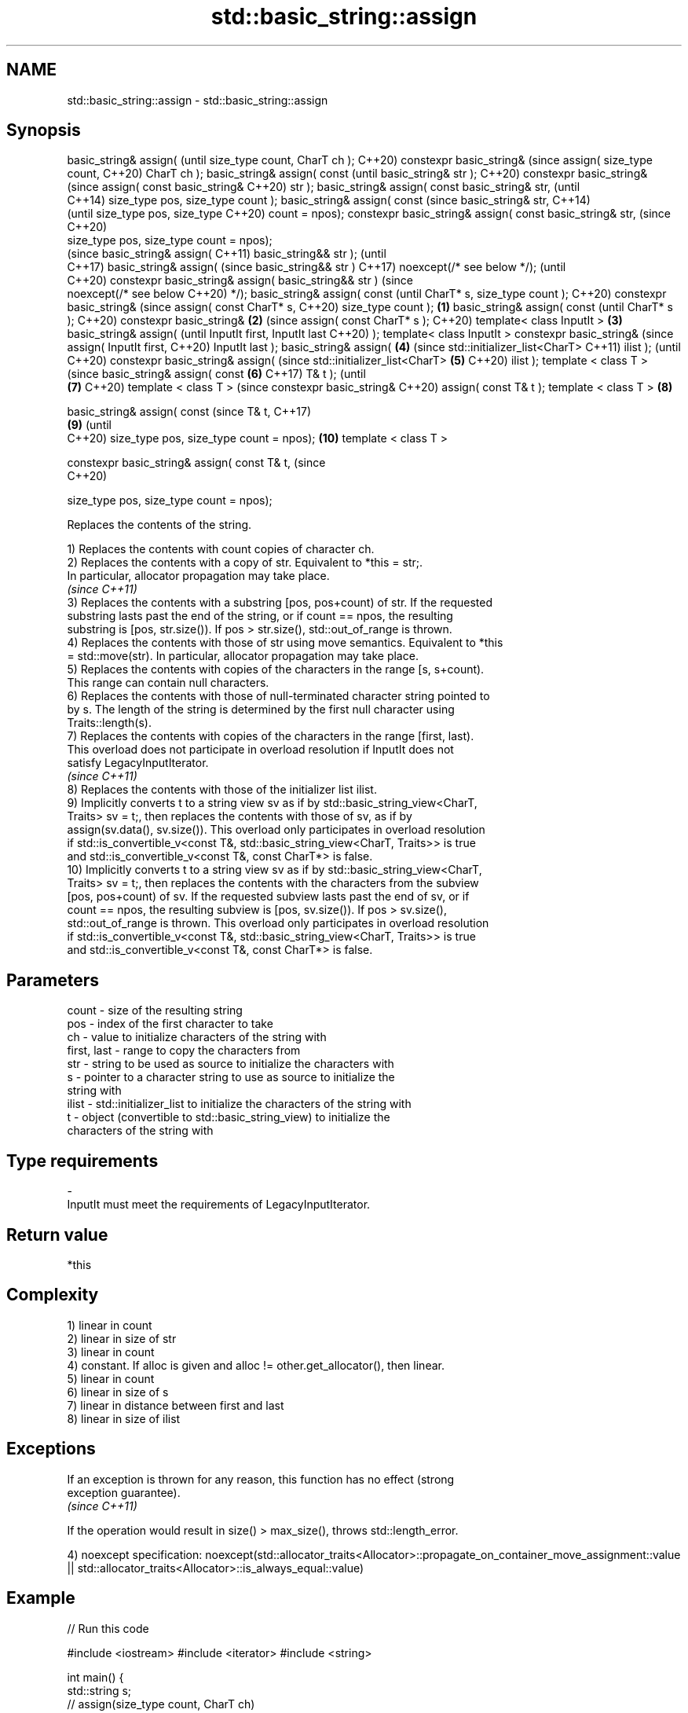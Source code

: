 .TH std::basic_string::assign 3 "2021.11.17" "http://cppreference.com" "C++ Standard Libary"
.SH NAME
std::basic_string::assign \- std::basic_string::assign

.SH Synopsis
basic_string& assign(                (until
size_type count, CharT ch );         C++20)
constexpr basic_string&              (since
assign( size_type count,             C++20)
CharT ch );
basic_string& assign( const                 (until
basic_string& str );                        C++20)
constexpr basic_string&                     (since
assign( const basic_string&                 C++20)
str );
basic_string& assign( const
basic_string& str,                                 (until
                                                   C++14)
size_type pos, size_type
count );
basic_string& assign( const                        (since
basic_string& str,                                 C++14)
                                                   (until
size_type pos, size_type                           C++20)
count = npos);
constexpr basic_string&
assign( const basic_string&
str,                                               (since
                                                   C++20)
    size_type pos, size_type
count = npos);
                                                          (since
basic_string& assign(                                     C++11)
basic_string&& str );                                     (until
                                                          C++17)
basic_string& assign(                                     (since
basic_string&& str )                                      C++17)
noexcept(/* see below */);                                (until
                                                          C++20)
constexpr basic_string&
assign( basic_string&& str )                              (since
    noexcept(/* see below                                 C++20)
*/);
basic_string& assign( const                                      (until
CharT* s, size_type count );                                     C++20)
constexpr basic_string&                                          (since
assign( const CharT* s,                                          C++20)
size_type count );           \fB(1)\fP
basic_string& assign( const                                             (until
CharT* s );                                                             C++20)
constexpr basic_string&          \fB(2)\fP                                    (since
assign( const CharT* s );                                               C++20)
template< class InputIt >            \fB(3)\fP
basic_string& assign(                                                          (until
InputIt first, InputIt last                                                    C++20)
);
template< class InputIt >
constexpr basic_string&                                                        (since
assign( InputIt first,                                                         C++20)
InputIt last );
basic_string& assign(                       \fB(4)\fP                                       (since
std::initializer_list<CharT>                                                          C++11)
ilist );                                                                              (until
                                                                                      C++20)
constexpr basic_string&
assign(                                                                               (since
std::initializer_list<CharT>                       \fB(5)\fP                                C++20)
ilist );
template < class T >                                                                         (since
basic_string& assign( const                               \fB(6)\fP                                C++17)
T& t );                                                                                      (until
                                                                 \fB(7)\fP                         C++20)
template < class T >                                                                         (since
constexpr basic_string&                                                                      C++20)
assign( const T& t );
template < class T >                                                    \fB(8)\fP

basic_string& assign( const                                                                         (since
T& t,                                                                                               C++17)
                                                                               \fB(9)\fP                  (until
                                                                                                    C++20)
size_type pos, size_type
count = npos);                                                                        \fB(10)\fP
template < class T >

constexpr basic_string&
assign( const T& t,                                                                                 (since
                                                                                                    C++20)

    size_type pos, size_type
count = npos);

   Replaces the contents of the string.

   1) Replaces the contents with count copies of character ch.
   2) Replaces the contents with a copy of str. Equivalent to *this = str;.
   In particular, allocator propagation may take place.
   \fI(since C++11)\fP
   3) Replaces the contents with a substring [pos, pos+count) of str. If the requested
   substring lasts past the end of the string, or if count == npos, the resulting
   substring is [pos, str.size()). If pos > str.size(), std::out_of_range is thrown.
   4) Replaces the contents with those of str using move semantics. Equivalent to *this
   = std::move(str). In particular, allocator propagation may take place.
   5) Replaces the contents with copies of the characters in the range [s, s+count).
   This range can contain null characters.
   6) Replaces the contents with those of null-terminated character string pointed to
   by s. The length of the string is determined by the first null character using
   Traits::length(s).
   7) Replaces the contents with copies of the characters in the range [first, last).
   This overload does not participate in overload resolution if InputIt does not
   satisfy LegacyInputIterator.
   \fI(since C++11)\fP
   8) Replaces the contents with those of the initializer list ilist.
   9) Implicitly converts t to a string view sv as if by std::basic_string_view<CharT,
   Traits> sv = t;, then replaces the contents with those of sv, as if by
   assign(sv.data(), sv.size()). This overload only participates in overload resolution
   if std::is_convertible_v<const T&, std::basic_string_view<CharT, Traits>> is true
   and std::is_convertible_v<const T&, const CharT*> is false.
   10) Implicitly converts t to a string view sv as if by std::basic_string_view<CharT,
   Traits> sv = t;, then replaces the contents with the characters from the subview
   [pos, pos+count) of sv. If the requested subview lasts past the end of sv, or if
   count == npos, the resulting subview is [pos, sv.size()). If pos > sv.size(),
   std::out_of_range is thrown. This overload only participates in overload resolution
   if std::is_convertible_v<const T&, std::basic_string_view<CharT, Traits>> is true
   and std::is_convertible_v<const T&, const CharT*> is false.

.SH Parameters

   count       - size of the resulting string
   pos         - index of the first character to take
   ch          - value to initialize characters of the string with
   first, last - range to copy the characters from
   str         - string to be used as source to initialize the characters with
   s           - pointer to a character string to use as source to initialize the
                 string with
   ilist       - std::initializer_list to initialize the characters of the string with
   t           - object (convertible to std::basic_string_view) to initialize the
                 characters of the string with
.SH Type requirements
   -
   InputIt must meet the requirements of LegacyInputIterator.

.SH Return value

   *this

.SH Complexity

   1) linear in count
   2) linear in size of str
   3) linear in count
   4) constant. If alloc is given and alloc != other.get_allocator(), then linear.
   5) linear in count
   6) linear in size of s
   7) linear in distance between first and last
   8) linear in size of ilist

.SH Exceptions

   If an exception is thrown for any reason, this function has no effect (strong
   exception guarantee).
   \fI(since C++11)\fP

   If the operation would result in size() > max_size(), throws std::length_error.

4)
noexcept specification:
noexcept(std::allocator_traits<Allocator>::propagate_on_container_move_assignment::value
 || std::allocator_traits<Allocator>::is_always_equal::value)

.SH Example


// Run this code

#include <iostream>
#include <iterator>
#include <string>

int main()
{
  std::string s;
  // assign(size_type count, CharT ch)
  s.assign(4, '=');
  std::cout << s << '\\n'; // "===="

  std::string const c("Exemplary");
  // assign(basic_string const& str)
  s.assign(c);
  std::cout << c << "==" << s <<'\\n'; // "Exemplary == Exemplary"

  // assign(basic_string const& str, size_type pos, size_type count)
  s.assign(c, 0, c.length()-1);
  std::cout << s << '\\n'; // "Exemplar";

  // assign(basic_string&& str)                                                          (since
  s.assign(std::string("C++ by ") + "example");                                          C++17)
  std::cout << s << '\\n'; // "C++ by example"

  // assign(charT const* s, size_type count)
  s.assign("C-style string", 7);
  std::cout << s << '\\n'; // "C-style"

  // assign(charT const* s)
  s.assign("C-style\\0string");
  std::cout << s << '\\n'; // "C-style"

  char mutable_c_str[] = "C-style string";
  // assign(InputIt first, InputIt last)
  s.assign(std::begin(mutable_c_str), std::end(mutable_c_str)-1);
  std::cout << s << '\\n'; // "C-style string"

  // assign(std::initializer_list<charT> ilist)
  s.assign({ 'C', '-', 's', 't', 'y', 'l', 'e' });
  std::cout << s << '\\n'; // "C-style"
}

.SH Output:

====
Exemplary==Exemplary
Exemplar
C++ by example
.SH C-style
.SH C-style
C-style string
.SH C-style

   Defect reports

   The following behavior-changing defect reports were applied retroactively to
   previously published C++ standards.

      DR    Applied to         Behavior as published              Correct behavior
   LWG 2063 C++11      non-normative note stated that swap is corrected to require move
                       a valid implementation of move-assign  assignment
   LWG 2579 C++11      assign(const basic_string&) doesn't    made to propagate
                       propagate allocators                   allocators if needed
   LWG 2946 C++17      string_view overload causes ambiguity  avoided by making it a
                       in some cases                          template

.SH See also

   constructor   constructs a basic_string
                 \fI(public member function)\fP
   operator=     assigns values to the string
                 \fI(public member function)\fP

.SH Category:

     * conditionally noexcept

